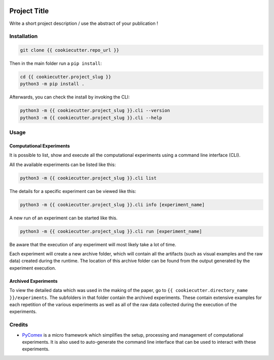 |made-with-python| |python-version| |version|

.. |made-with-python| image:: https://img.shields.io/badge/Made%20with-Python-1f425f.svg
   :target: https://www.python.org/

.. |python-version| image:: https://img.shields.io/badge/Python-3.8.0-green.svg
   :target: https://www.python.org/

.. |version| image:: https://img.shields.io/badge/version-{{ cookiecutter.version }}-orange.svg
   :target: https://www.python.org/

=============
Project Title
=============

Write a short project description / use the abstract of your publication !

Installation
============

.. code-block:: shell

    git clone {{ cookiecutter.repo_url }}

Then in the main folder run a ``pip install``:

.. code-block:: shell

    cd {{ cookiecutter.project_slug }}
    python3 -m pip install .

Afterwards, you can check the install by invoking the CLI:

.. code-block:: shell

    python3 -m {{ cookiecutter.project_slug }}.cli --version
    python3 -m {{ cookiecutter.project_slug }}.cli --help


Usage
=====

Computational Experiments
-------------------------

It is possible to list, show and execute all the computational experiments using a command line interface
(CLI).

All the available experiments can be listed like this:

.. code-block:: shell

    python3 -m {{ cookiecutter.project_slug }}.cli list

The details for a specific experiment can be viewed like this:

.. code-block:: shell

    python3 -m {{ cookiecutter.project_slug }}.cli info [experiment_name]

A new run of an experiment can be started like this.

.. code-block::

    python3 -m {{ cookiecutter.project_slug }}.cli run [experiment_name]

Be aware that the execution of any experiment will most likely take a lot of time.

Each experiment will create a new archive folder, which will contain all the artifacts (such as visual
examples and the raw data) created during the runtime. The location of this archive folder can be found
from the output generated by the experiment execution.

Archived Experiments
--------------------

To view the detailed data which was used in the making of the paper, go to
``{{ cookiecutter.directory_name }}/experiments``. The subfolders in that folder contain the archived experiments.
These contain extensive examples for each repetition of the various experiments as well as all of the raw
data collected during the execution of the experiments.


Credits
=======

* PyComex_ is a micro framework which simplifies the setup, processing and management of computational
  experiments. It is also used to auto-generate the command line interface that can be used to interact
  with these experiments.

.. _PyComex: https://github.com/the16thpythonist/pycomex.git